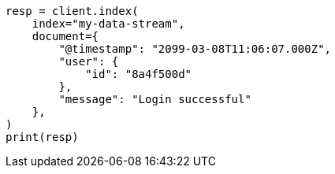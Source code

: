 // This file is autogenerated, DO NOT EDIT
// data-streams/use-a-data-stream.asciidoc:61

[source, python]
----
resp = client.index(
    index="my-data-stream",
    document={
        "@timestamp": "2099-03-08T11:06:07.000Z",
        "user": {
            "id": "8a4f500d"
        },
        "message": "Login successful"
    },
)
print(resp)
----
